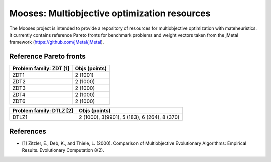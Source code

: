 Mooses: Multiobjective optimization resources
=============================================

The Mooses project is intended to provide a repository of resources for multiobjective optimization with mateheuristics. It currently contains reference Pareto fronts for benchmark problems and weight vectors taken from the jMetal framework (https://github.com/jMetal/jMetal).

Reference Pareto fronts
-----------------------

+-------------------------+----------------+
| Problem family: ZDT [1] | Objs (points)  |                       
+=========================+================+
| ZDT1                    | 2 (1001)       |
+-------------------------+----------------+
| ZDT2                    | 2 (1000)       |
+-------------------------+----------------+
| ZDT3                    | 2 (1000)       |
+-------------------------+----------------+
| ZDT4                    | 2 (1000)       |
+-------------------------+----------------+
| ZDT6                    | 2 (1000)       |
+-------------------------+----------------+

+--------------------------+-----------------------------------------------+
| Problem family: DTLZ [2] | Objs (points)                                 |                       
+==========================+===============================================+
| DTLZ1                    | 2 (1000), 3(9901), 5 (183), 6 (264), 8 (370)  |
+--------------------------+-----------------------------------------------+






References
----------

* [1] Zitzler, E., Deb, K., and Thiele, L. (2000). Comparison of Multiobjective Evolutionary Algorithms: Empirical Results. Evolutionary Computation 8(2).

